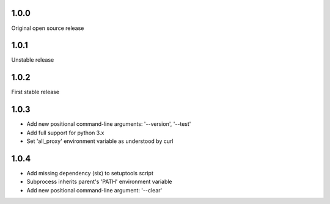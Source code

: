 1.0.0
-----

Original open source release

1.0.1
-----

Unstable release

1.0.2
-----

First stable release

1.0.3
-----

- Add new positional command-line arguments: '--version', '--test'
- Add full support for python 3.x
- Set 'all_proxy' environment variable as understood by curl

1.0.4
-----

- Add missing dependency (six) to setuptools script
- Subprocess inherits parent's 'PATH' environment variable
- Add new positional command-line argument: '--clear' 
